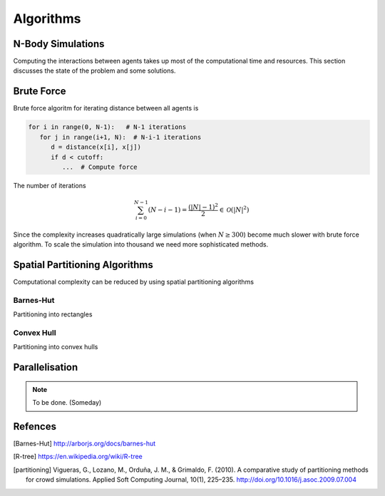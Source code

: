 Algorithms
==========
.. - Algorithms:
      - Brute Force
      - Barnes-Hut algorithm:
      - R-Tree
      - R*
      - Convex-Hull

   - Error estimate

N-Body Simulations
------------------
Computing the interactions between agents takes up most of the computational time and resources. This section discusses the state of the problem and some solutions.


Brute Force
-----------
Brute force algoritm for iterating distance between all agents is

.. code-block:: python

   for i in range(0, N-1):   # N-1 iterations
      for j in range(i+1, N):  # N-i-1 iterations
         d = distance(x[i], x[j])
         if d < cutoff:
            ...  # Compute force

The number of iterations

.. math::
   \sum_{i=0}^{N-1} (N-i-1) = \frac{(|N| - 1)^2}{2} \in \mathcal{O}(|N|^2)

Since the complexity increases quadratically large simulations (when :math:`N \geq 300`) become much slower with brute force algorithm.  To scale the simulation into thousand we need more sophisticated methods.


Spatial Partitioning Algorithms
-------------------------------
Computational complexity can be reduced by using spatial partitioning algorithms


Barnes-Hut
^^^^^^^^^^
Partitioning into rectangles


Convex Hull
^^^^^^^^^^^
Partitioning into convex hulls



Parallelisation
---------------
.. note::
   To be done. (Someday)


Refences
--------
.. [Barnes-Hut] http://arborjs.org/docs/barnes-hut
.. [R-tree] https://en.wikipedia.org/wiki/R-tree
.. [partitioning] Vigueras, G., Lozano, M., Orduña, J. M., & Grimaldo, F. (2010). A comparative study of partitioning methods for crowd simulations. Applied Soft Computing Journal, 10(1), 225–235. http://doi.org/10.1016/j.asoc.2009.07.004
